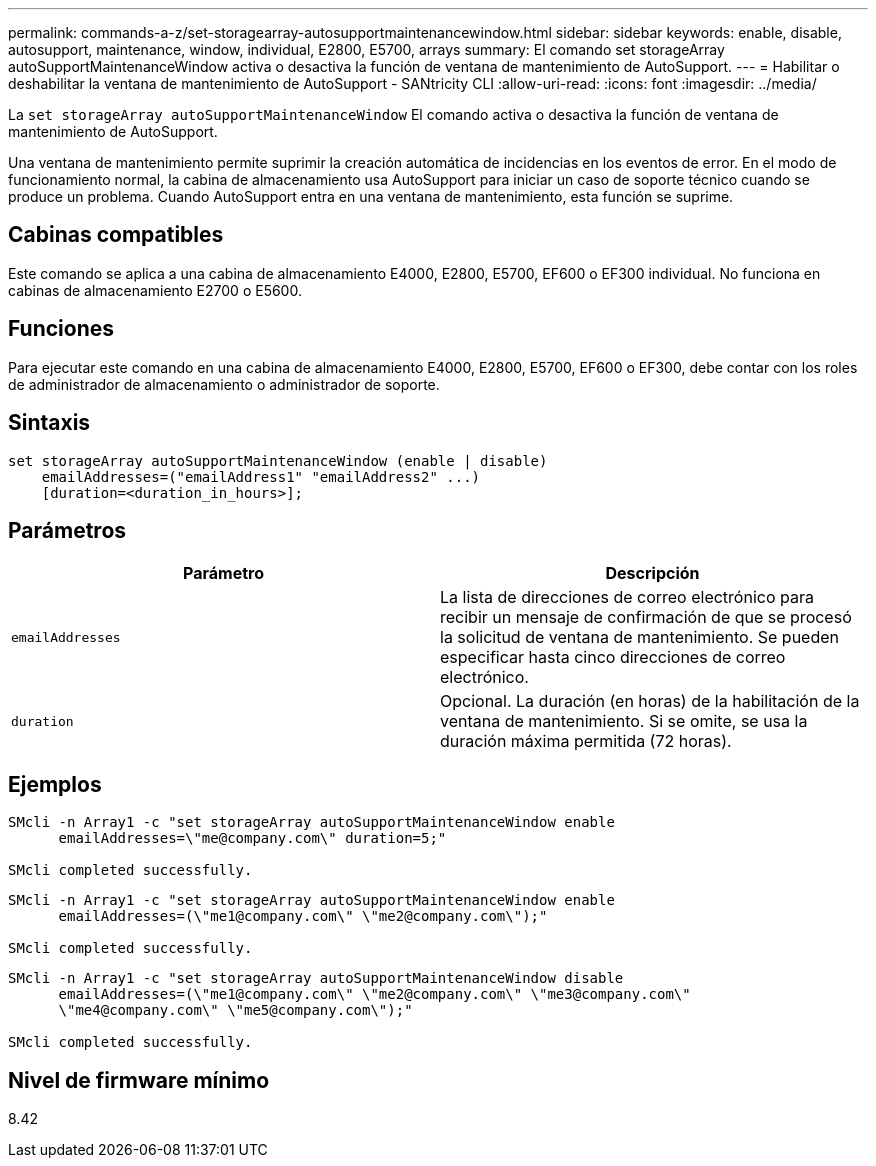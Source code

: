 ---
permalink: commands-a-z/set-storagearray-autosupportmaintenancewindow.html 
sidebar: sidebar 
keywords: enable, disable, autosupport, maintenance, window, individual, E2800, E5700, arrays 
summary: El comando set storageArray autoSupportMaintenanceWindow activa o desactiva la función de ventana de mantenimiento de AutoSupport. 
---
= Habilitar o deshabilitar la ventana de mantenimiento de AutoSupport - SANtricity CLI
:allow-uri-read: 
:icons: font
:imagesdir: ../media/


[role="lead"]
La `set storageArray autoSupportMaintenanceWindow` El comando activa o desactiva la función de ventana de mantenimiento de AutoSupport.

Una ventana de mantenimiento permite suprimir la creación automática de incidencias en los eventos de error. En el modo de funcionamiento normal, la cabina de almacenamiento usa AutoSupport para iniciar un caso de soporte técnico cuando se produce un problema. Cuando AutoSupport entra en una ventana de mantenimiento, esta función se suprime.



== Cabinas compatibles

Este comando se aplica a una cabina de almacenamiento E4000, E2800, E5700, EF600 o EF300 individual. No funciona en cabinas de almacenamiento E2700 o E5600.



== Funciones

Para ejecutar este comando en una cabina de almacenamiento E4000, E2800, E5700, EF600 o EF300, debe contar con los roles de administrador de almacenamiento o administrador de soporte.



== Sintaxis

[source, cli]
----
set storageArray autoSupportMaintenanceWindow (enable | disable)
    emailAddresses=("emailAddress1" "emailAddress2" ...)
    [duration=<duration_in_hours>];
----


== Parámetros

[cols="2*"]
|===
| Parámetro | Descripción 


 a| 
`emailAddresses`
 a| 
La lista de direcciones de correo electrónico para recibir un mensaje de confirmación de que se procesó la solicitud de ventana de mantenimiento. Se pueden especificar hasta cinco direcciones de correo electrónico.



 a| 
`duration`
 a| 
Opcional. La duración (en horas) de la habilitación de la ventana de mantenimiento. Si se omite, se usa la duración máxima permitida (72 horas).

|===


== Ejemplos

[listing]
----

SMcli -n Array1 -c "set storageArray autoSupportMaintenanceWindow enable
      emailAddresses=\"me@company.com\" duration=5;"

SMcli completed successfully.
----
[listing]
----
SMcli -n Array1 -c "set storageArray autoSupportMaintenanceWindow enable
      emailAddresses=(\"me1@company.com\" \"me2@company.com\");"

SMcli completed successfully.
----
[listing]
----
SMcli -n Array1 -c "set storageArray autoSupportMaintenanceWindow disable
      emailAddresses=(\"me1@company.com\" \"me2@company.com\" \"me3@company.com\"
      \"me4@company.com\" \"me5@company.com\");"

SMcli completed successfully.
----


== Nivel de firmware mínimo

8.42
